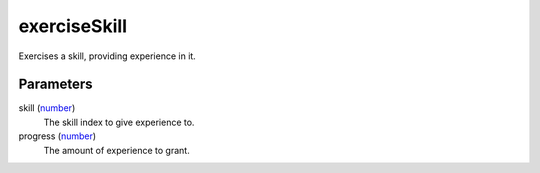 exerciseSkill
====================================================================================================

Exercises a skill, providing experience in it.

Parameters
----------------------------------------------------------------------------------------------------

skill (`number`_)
    The skill index to give experience to.

progress (`number`_)
    The amount of experience to grant.

.. _`number`: ../../../lua/type/number.html
